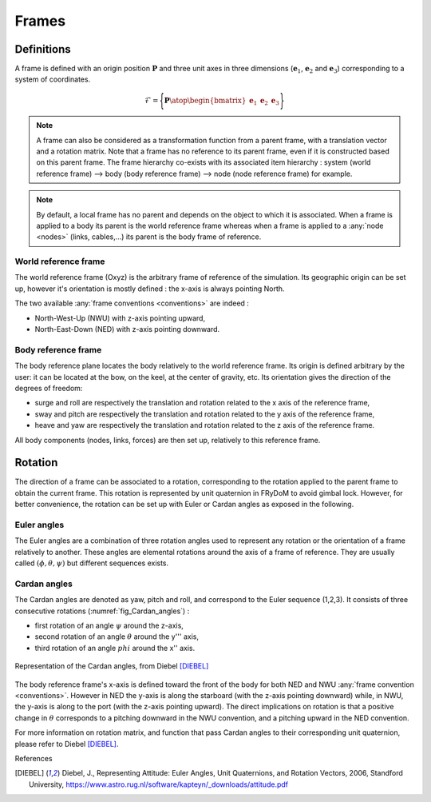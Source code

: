 .. _frame:

Frames
======

Definitions
-----------

A frame is defined with an origin position :math:`\mathbf{P}` and three unit axes in three dimensions
(:math:`\mathbf{e}_1`, :math:`\mathbf{e}_2` and :math:`\mathbf{e}_3`) corresponding to a system of coordinates.

.. math::
    \mathcal{F} = \Biggl \lbrace { \mathbf{P} \atop \begin{bmatrix} \mathbf{e}_1 & \mathbf{e}_2 & \mathbf{e}_3 \end{bmatrix} } \Biggr \rbrace


.. note::
    A frame can also be considered as a transformation function from a parent frame, with a translation vector and a rotation
    matrix. Note that a frame has no reference to its parent frame, even if it is constructed based on this parent frame.
    The frame hierarchy co-exists with its associated item hierarchy :
    system (world reference frame) --> body (body reference frame) --> node (node reference frame) for example.


.. note::
    By default, a local frame has no parent and depends on the object to which it is associated. When a frame is applied
    to a body its parent is the world reference frame whereas when a frame is applied to a :any:`node <nodes>`
    (links, cables,...) its parent is the body frame of reference.


World reference frame
~~~~~~~~~~~~~~~~~~~~~

The world reference frame (Oxyz) is the arbitrary frame of reference of the simulation. Its geographic origin can be set up,
however it's orientation is mostly defined : the x-axis is always pointing North.

The two available :any:`frame conventions <conventions>` are indeed :

- North-West-Up (NWU) with z-axis pointing upward,
- North-East-Down (NED) with z-axis pointing downward.

Body reference frame
~~~~~~~~~~~~~~~~~~~~

The body reference plane locates the body relatively to the world reference frame. Its origin is defined arbitrary by
the user: it can be located at the bow, on the keel, at the center of gravity, etc. Its orientation gives the direction of
the degrees of freedom:

- surge and roll are respectively the translation and rotation related to the x axis of the reference frame,
- sway and pitch are respectively the translation and rotation related to the y axis of the reference frame,
- heave and yaw are respectively the translation and rotation related to the z axis of the reference frame.

All body components (nodes, links, forces) are then set up, relatively to this reference frame.

Rotation
--------

The direction of a frame can be associated to a rotation, corresponding to the rotation applied to the parent frame to obtain the current frame. This rotation is represented by unit quaternion in FRyDoM to avoid gimbal lock. However, for better convenience, the rotation can be set up with Euler or Cardan angles as exposed in the following.

Euler angles
~~~~~~~~~~~~

The Euler angles are a combination of three rotation angles used to represent any rotation or the orientation of a frame
relatively to another. These angles are elemental rotations around the axis of a frame of reference. They are usually
called :math:`(\phi,\theta,\psi)` but different sequences exists.

Cardan angles
~~~~~~~~~~~~~

.. Euler Angle Sequence (1,2,3)

The Cardan angles are denoted as yaw, pitch and roll, and correspond to the Euler sequence (1,2,3).
It consists of three consecutive rotations (:numref:`fig_Cardan_angles`) :

- first rotation of an angle :math:`\psi` around the z-axis,
- second rotation of an angle :math:`\theta` around the y''' axis,
- third rotation of an angle :math:`phi` around the x'' axis.


.. _fig_Cardan_angles:
.. figure:: _static/Cardan_angles.png
    :align: center
    :alt: Cardan angles

    Representation of the Cardan angles, from Diebel [DIEBEL]_

The body reference frame's x-axis is defined toward the front of the body for both NED and NWU :any:`frame convention <conventions>`.
However in NED the y-axis is along the starboard (with the z-axis pointing downward) while, in NWU, the y-axis is along to the port (with the z-axis pointing upward). The direct implications on rotation is that a positive change in :math:`\theta` corresponds to a pitching downward in the NWU convention, and a pitching upward in the NED convention.

For more information on rotation matrix, and function that pass Cardan angles to their corresponding unit quaternion,
please refer to Diebel [DIEBEL]_.




.. todo: .. images: _static/frame_definition.png






.. In order to have a fully explicit frame notation, we need to specify the parent frame. We then chose the following notation: :math:`^j\mathbb{F}_i` corresponds to the frame :math:`i`, expressed in the frame :math:`j`. It can also represent the frame transformation from frame :math:`i` to frame :math:`j`. In the same manner, :math:`^iv_j` is the velocity of frame :math:`i`, expressed in :math:`j`. It can be expressed in




References

.. [DIEBEL] Diebel, J., Representing Attitude: Euler Angles, Unit Quaternions, and Rotation Vectors, 2006, Standford University, https://www.astro.rug.nl/software/kapteyn/_downloads/attitude.pdf
